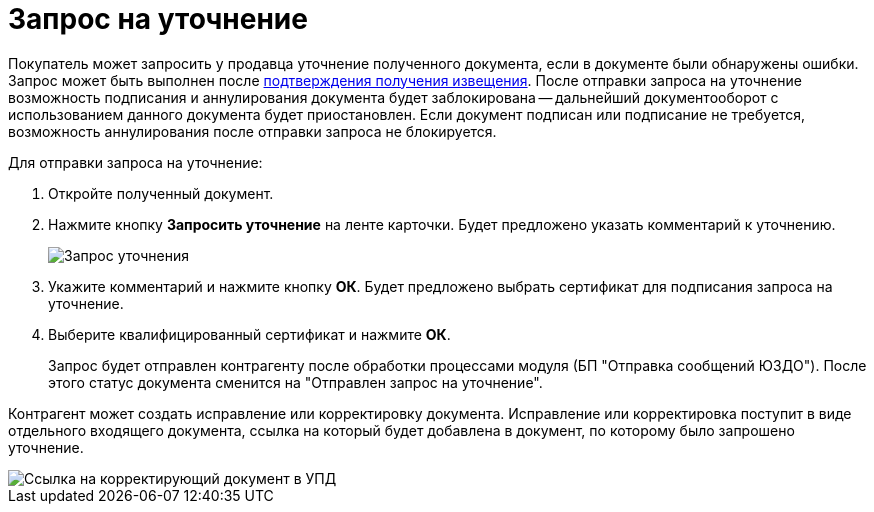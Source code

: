 = Запрос на уточнение

Покупатель может запросить у продавца уточнение полученного документа, если в документе были обнаружены ошибки. Запрос может быть выполнен после xref:ConfirmationOfNotice.adoc[подтверждения получения извещения]. После отправки запроса на уточнение возможность подписания и аннулирования документа будет заблокирована -- дальнейший документооборот с использованием данного документа будет приостановлен. Если документ подписан или подписание не требуется, возможность аннулирования после отправки запроса не блокируется.

Для отправки запроса на уточнение:

. Откройте полученный документ.
. Нажмите кнопку *Запросить уточнение* на ленте карточки. Будет предложено указать комментарий к уточнению.
+
image::explanation.png[Запрос уточнения]
. Укажите комментарий и нажмите кнопку *ОК*. Будет предложено выбрать сертификат для подписания запроса на уточнение.
. Выберите квалифицированный сертификат и нажмите *ОК*.
+
Запрос будет отправлен контрагенту после обработки процессами модуля (БП "Отправка сообщений ЮЗДО"). После этого статус документа сменится на "Отправлен запрос на уточнение".

Контрагент может создать исправление или корректировку документа. Исправление или корректировка поступит в виде отдельного входящего документа, ссылка на который будет добавлена в документ, по которому было запрошено уточнение.

image::explanationLinks.png[Ссылка на корректирующий документ в УПД]
